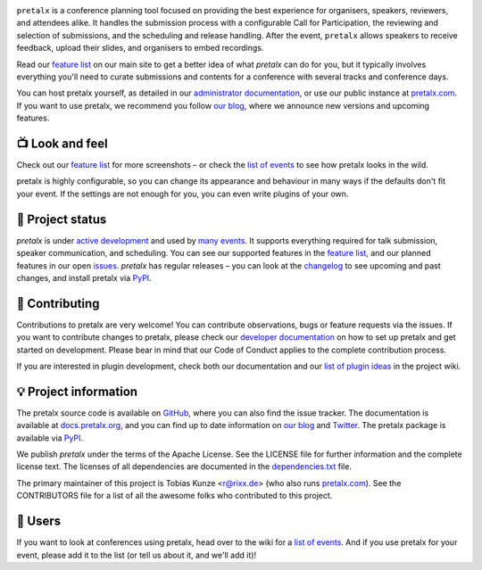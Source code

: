 |logo|

.. image:: https://img.shields.io/github/actions/workflow/status/pretalx/pretalx/tests.yml?branch=main
   :target: https://github.com/pretalx/pretalx/actions/workflows/tests.yml?query=workflow%3ATests
   :alt: Continuous integration

.. image:: https://img.shields.io/endpoint?url=https://gist.githubusercontent.com/rixx/0ac3e4314d780e809c0164c8c329f36f/raw/covbadge.json
   :target: https://github.com/pretalx/pretalx/actions/workflows/tests.yml?query=workflow%3ATests
   :alt: Coverage

.. image:: https://img.shields.io/pypi/v/pretalx.svg?colorB=3aa57c
   :target: https://pypi.python.org/pypi/pretalx
   :alt: PyPI

.. image:: https://img.shields.io/badge/docs-passing-3aa57c
   :target: https://docs.pretalx.org/
   :alt: Documentation

.. image:: https://img.shields.io/badge/news-blog-3aa57c
   :target: https://pretalx.com/p/news/
   :alt: Website

``pretalx`` is a conference planning tool focused on providing the best
experience for organisers, speakers, reviewers, and attendees alike.  It
handles the submission process with a configurable Call for Participation, the
reviewing and selection of submissions, and the scheduling and release
handling. After the event, ``pretalx`` allows speakers to receive feedback,
upload their slides, and organisers to embed recordings.

Read our `feature list`_ on our main site to get a better idea of what
`pretalx` can do for you, but it typically involves everything you'll need to
curate submissions and contents for a conference with several tracks and
conference days.

You can host pretalx yourself, as detailed in our `administrator
documentation`_, or use our public instance at `pretalx.com`_. If you want to
use pretalx, we recommend you follow `our blog`_, where we announce new
versions and upcoming features.

📺 Look and feel
----------------

|screenshots|

Check out our `feature list`_ for more screenshots – or check the `list of
events`_ to see how pretalx looks in the wild.

pretalx is highly configurable, so you can change its appearance and behaviour
in many ways if the defaults don't fit your event. If the settings are not
enough for you, you can even write plugins of your own.

🚦 Project status
-----------------

`pretalx` is under `active development`_ and used by `many events`_. It
supports everything required for talk submission, speaker communication, and
scheduling. You can see our supported features in the `feature list`_, and our
planned features in our open issues_. `pretalx` has regular releases – you can
look at the `changelog`_ to see upcoming and past changes, and install pretalx
via PyPI_.

🔨 Contributing
---------------

Contributions to pretalx are very welcome! You can contribute observations,
bugs or feature requests via the issues. If you want to contribute changes to
pretalx, please check our `developer documentation`_ on how to set up pretalx
and get started on development. Please bear in mind that our Code of Conduct
applies to the complete contribution process.

If you are interested in plugin development, check both our documentation and
our `list of plugin ideas`_ in the project wiki.

💡 Project information
----------------------

The pretalx source code is available on `GitHub`_, where you can also find the
issue tracker. The documentation is available at `docs.pretalx.org`_, and you
can find up to date information on `our blog`_ and `Twitter`_. The pretalx
package is available via `PyPI`_.

We publish `pretalx` under the terms of the Apache License. See the LICENSE
file for further information and the complete license text. The licenses of all
dependencies are documented in the `dependencies.txt`_ file.

The primary maintainer of this project is Tobias Kunze <r@rixx.de> (who also
runs `pretalx.com`_).  See the CONTRIBUTORS file for a list of all the awesome
folks who contributed to this project.

🧭 Users
--------

If you want to look at conferences using pretalx, head over to the wiki for a
`list of events`_. And if you use pretalx for your event, please add it to the
list (or tell us about it, and we'll add it)!

.. |logo| image:: https://raw.githubusercontent.com/pretalx/pretalx/main/assets/logo.svg
   :alt: pretalx logo
   :target: https://pretalx.com
.. |screenshots| image:: https://raw.githubusercontent.com/pretalx/pretalx/main/assets/screenshots.png
   :target: https://pretalx.com/p/features
   :alt: Screenshots of pretalx pages
.. _issues: https://github.com/pretalx/pretalx/issues/
.. _feature list: https://pretalx.com/p/features
.. _developer documentation: https://docs.pretalx.org/developer/index.html
.. _administrator documentation: https://docs.pretalx.org/administrator/index.html
.. _pretalx.com: https://pretalx.com/
.. _active development: https://github.com/pretalx/pretalx/pulse
.. _changelog: https://docs.pretalx.org/en/latest/changelog.html
.. _PyPI: https://pypi.python.org/pypi/pretalx
.. _DEPENDENCIES.rst: https://github.com/pretalx/pretalx/blob/main/DEPENDENCIES.rst
.. _dependencies.txt: https://github.com/pretalx/pretalx/blob/main/dependencies.txt
.. _list of plugin ideas: https://github.com/pretalx/pretalx/wiki/Plugin-ideas
.. _list of events: https://github.com/pretalx/pretalx/wiki/Events
.. _many events: https://github.com/pretalx/pretalx/wiki/Events
.. _our blog: https://pretalx.com/p/news/
.. _GitHub: https://github.com/pretalx/pretalx
.. _docs.pretalx.org: https://docs.pretalx.org
.. _Twitter: https://twitter.com/pretalx